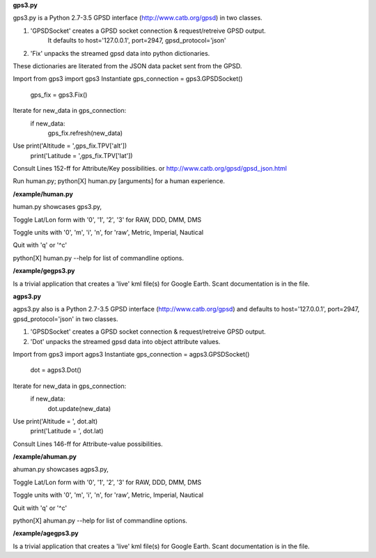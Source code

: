 **gps3.py**

gps3.py is a Python 2.7-3.5 GPSD interface (http://www.catb.org/gpsd) in two classes.

1) 'GPSDSocket' creates a GPSD socket connection & request/retreive GPSD output.
    It defaults to host='127.0.0.1', port=2947, gpsd_protocol='json'
2) 'Fix' unpacks the streamed gpsd data into python dictionaries.

These dictionaries are literated from the JSON data packet sent from the GPSD.

Import           from gps3 import gps3
Instantiate      gps_connection = gps3.GPSDSocket()
                 gps_fix = gps3.Fix()
Iterate          for new_data in gps_connection:
                     if new_data:
                        gps_fix.refresh(new_data)
Use                     print('Altitude = ',gps_fix.TPV['alt'])
                        print('Latitude = ',gps_fix.TPV['lat'])

Consult Lines 152-ff for Attribute/Key possibilities.
or http://www.catb.org/gpsd/gpsd_json.html

Run human.py; python[X] human.py [arguments] for a human experience.

**/example/human.py**

human.py showcases gps3.py,

Toggle Lat/Lon form with '0', '1', '2', '3' for RAW, DDD, DMM, DMS

Toggle units with  '0', 'm', 'i', 'n', for 'raw', Metric, Imperial, Nautical

Quit with 'q' or '^c'

python[X] human.py --help for list of commandline options.

**/example/gegps3.py**

Is a trivial application that creates a 'live' kml file(s) for Google Earth.
Scant documentation is in the file.


**agps3.py**

agps3.py also is a Python 2.7-3.5 GPSD interface (http://www.catb.org/gpsd) and
defaults to host='127.0.0.1', port=2947, gpsd_protocol='json' in two classes.

1) 'GPSDSocket' creates a GPSD socket connection & request/retreive GPSD output.
2) 'Dot' unpacks the streamed gpsd data into object attribute values.

Import           from gps3 import agps3
Instantiate      gps_connection = agps3.GPSDSocket()
                 dot = agps3.Dot()
Iterate          for new_data in gps_connection:
                     if new_data:
                        dot.update(new_data)
Use                     print('Altitude = ', dot.alt)
                        print('Latitude = ', dot.lat)


Consult Lines 146-ff for Attribute-value possibilities.

**/example/ahuman.py**

ahuman.py showcases agps3.py,

Toggle Lat/Lon form with '0', '1', '2', '3' for RAW, DDD, DMM, DMS

Toggle units with  '0', 'm', 'i', 'n', for 'raw', Metric, Imperial, Nautical

Quit with 'q' or '^c'

python[X] ahuman.py --help for list of commandline options.

**/example/agegps3.py**

Is a trivial application that creates a 'live' kml file(s) for Google Earth.
Scant documentation is in the file.

